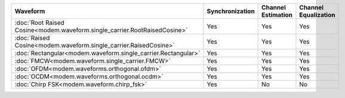 .. list-table::
   :header-rows: 1

   * - Waveform
     - Synchronization
     - Channel Estimation
     - Channel Equalization

   * - :doc:`Root Raised Cosine<modem.waveform.single_carrier.RootRaisedCosine>`
     - Yes
     - Yes
     - Yes
   * - :doc:`Raised Cosine<modem.waveform.single_carrier.RaisedCosine>`
     - Yes
     - Yes
     - Yes
   * - :doc:`Rectangular<modem.waveform.single_carrier.Rectangular>`
     - Yes
     - Yes
     - Yes
   * - :doc:`FMCW<modem.waveform.single_carrier.FMCW>`
     - Yes
     - Yes
     - Yes
   * - :doc:`OFDM<modem.waveforms.orthogonal.ofdm>`
     - Yes
     - Yes
     - Yes
   * - :doc:`OCDM<modem.waveforms.orthogonal.ocdm>`
     - Yes
     - Yes
     - Yes
   * - :doc:`Chirp FSK<modem.waveform.chirp_fsk>`
     - Yes
     - No
     - No
